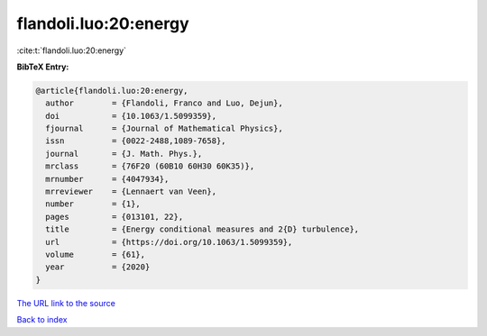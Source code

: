flandoli.luo:20:energy
======================

:cite:t:`flandoli.luo:20:energy`

**BibTeX Entry:**

.. code-block:: bibtex

   @article{flandoli.luo:20:energy,
     author        = {Flandoli, Franco and Luo, Dejun},
     doi           = {10.1063/1.5099359},
     fjournal      = {Journal of Mathematical Physics},
     issn          = {0022-2488,1089-7658},
     journal       = {J. Math. Phys.},
     mrclass       = {76F20 (60B10 60H30 60K35)},
     mrnumber      = {4047934},
     mrreviewer    = {Lennaert van Veen},
     number        = {1},
     pages         = {013101, 22},
     title         = {Energy conditional measures and 2{D} turbulence},
     url           = {https://doi.org/10.1063/1.5099359},
     volume        = {61},
     year          = {2020}
   }

`The URL link to the source <https://doi.org/10.1063/1.5099359>`__


`Back to index <../By-Cite-Keys.html>`__

